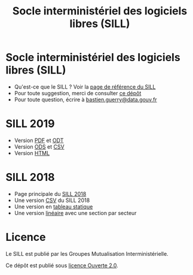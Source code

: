 #+title: Socle interministériel des logiciels libres (SILL)

* Socle interministériel des logiciels libres (SILL)

- Qu'est-ce que le SILL ? Voir la [[https://references.modernisation.gouv.fr/socle-logiciels-libres][page de référence du SILL]]
- Pour toute suggestion, merci de consulter [[https://github.com/disic/sill][ce dépôt]]
- Pour toute question, écrire à [[mailto:bastien.guerry@data.gouv.fr][bastien.guerry@data.gouv.fr]]

* SILL 2019

- Version [[file:2019/sill-2019.pdf][PDF]] et [[file:2019/sill-2019.odt][ODT]]
- Version [[file:2019/sill-2019.ods][ODS]] et [[file:2019/sill-2019.csv][CSV]]
- Version [[file:2019/][HTML]]

* SILL 2018

- Page principale du [[file:2018][SILL 2018]]
- Une version [[file:2018/sources.csv][CSV]] du SILL 2018
- Une version en [[file:2018/sources.md][tableau statique]]
- Une version [[file:2018/sill.md][linéaire]] avec une section par secteur

* Licence

Le SILL est publié par les Groupes Mutualisation Interministérielle.

Ce dépôt est publié sous [[https://github.com/etalab/Licence-Ouverte/blob/master/LO.md][licence Ouverte 2.0]].
